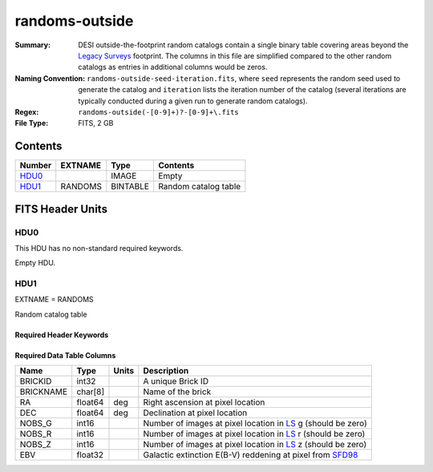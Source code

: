 ===============
randoms-outside
===============

:Summary: DESI outside-the-footprint random catalogs contain a single binary
    table covering areas beyond the `Legacy Surveys`_ footprint.
    The columns in this file are simplified compared to the other random
    catalogs as entries in additional columns would be zeros.
:Naming Convention: ``randoms-outside-seed-iteration.fits``, where ``seed`` represents
    the random seed used to generate the catalog and ``iteration`` lists the iteration
    number of the catalog (several iterations are typically conducted
    during a given run to generate random catalogs).
:Regex: ``randoms-outside(-[0-9]+)?-[0-9]+\.fits``
:File Type: FITS, 2 GB

Contents
========

====== ======= ======== ===================
Number EXTNAME Type     Contents
====== ======= ======== ===================
HDU0_          IMAGE    Empty
HDU1_  RANDOMS BINTABLE Random catalog table
====== ======= ======== ===================


FITS Header Units
=================

HDU0
----

This HDU has no non-standard required keywords.

Empty HDU.

HDU1
----

EXTNAME = RANDOMS

Random catalog table

Required Header Keywords
~~~~~~~~~~~~~~~~~~~~~~~~

.. collapse:: Required Header Keywords Table

    .. rst-class:: keywords

    ======== ============= ===== ========================================
    KEY      Example Value Type  Comment
    ======== ============= ===== ========================================
    NAXIS1   281           int   Width of table in bytes
    NAXIS2   1124357626    int   Number of rows in table
    DR       9             int   `Legacy Surveys`_ (LS) Data Release used to generate randoms
    DENSITY  45000         int   Number of random points generated per sq. deg.
    SEED     1             int   Seed used to generate supplemental random catalog
    ORIGSEED 3             int   Original seed used to generate associated `LS`_ random catalog
    SUPP     T             bool  ``True`` if randoms were generated without using `LS`_ pixels
    RESOLVE  T             bool  ``True`` if from unique imaging
    ======== ============= ===== ========================================

Required Data Table Columns
~~~~~~~~~~~~~~~~~~~~~~~~~~~

.. rst-class:: columns

============= ======== ============= ===================
Name          Type     Units         Description
============= ======== ============= ===================
BRICKID       int32                  A unique Brick ID
BRICKNAME     char[8]                Name of the brick
RA            float64  deg           Right ascension at pixel location
DEC           float64  deg           Declination at pixel location
NOBS_G        int16                  Number of images at pixel location in `LS`_ g (should be zero)
NOBS_R        int16                  Number of images at pixel location in `LS`_ r (should be zero)
NOBS_Z        int16                  Number of images at pixel location in `LS`_ z (should be zero)
EBV           float32                Galactic extinction E(B-V) reddening at pixel from `SFD98`_
============= ======== ============= ===================


.. _`SFD98`: http://adsabs.harvard.edu/abs/1998ApJ...500..525S
.. _`Legacy Surveys`: http://legacysurvey.org
.. _`LS`: http://legacysurvey.org/dr9/catalogs/
.. _`DR9 bitmasks page`: https://www.legacysurvey.org/dr9/bitmasks/
.. _`desitarget data model`: https://desidatamodel.readthedocs.io/en/latest/DESI_TARGET/index.html
.. _`DESI fiberassign code`: https://github.com/desihub/fiberassign
